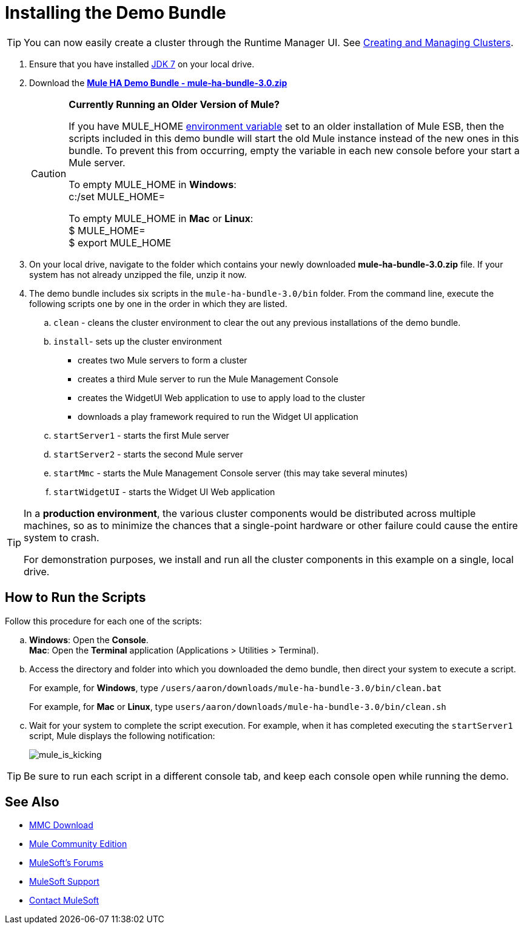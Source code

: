 = Installing the Demo Bundle
:keywords: install, demo

[TIP]
You can now easily create a cluster through the Runtime Manager UI. See link:/runtime-manager/managing-servers#create-a-cluster[Creating and Managing Clusters].

. Ensure that you have installed link:http://www.oracle.com/technetwork/java/javase/downloads/java-archive-downloads-javase6-419409.html[JDK 7] on your local drive.

. Download the link:https://s3.amazonaws.com/seteam/HA_DEMO/mule-ha-bundle-3.0.zip[*Mule HA Demo Bundle - mule-ha-bundle-3.0.zip*]
+
[CAUTION]
====
*Currently Running an Older Version of Mule?*

If you have MULE_HOME link:http://en.wikipedia.org/wiki/Environment_variable[environment variable] set to an older installation of Mule ESB, then the scripts included in this demo bundle will start the old Mule instance instead of the new ones in this bundle. To prevent this from occurring, empty the variable in each new console before your start a Mule server.

To empty MULE_HOME in *Windows*: +
c:/set MULE_HOME=

To empty MULE_HOME in *Mac* or *Linux*: +
$ MULE_HOME=  +
$ export MULE_HOME
====

. On your local drive, navigate to the folder which contains your newly downloaded *mule-ha-bundle-3.0.zip* file. If your system has not already unzipped the file, unzip it now.

. The demo bundle includes six scripts in the `mule-ha-bundle-3.0/bin` folder. From the command line, execute the following scripts one by one in the order in which they are listed.

.. `clean` - cleans the cluster environment to clear the out any previous installations of the demo bundle.

.. `install`- sets up the cluster environment +
* creates two Mule servers to form a cluster
* creates a third Mule server to run the Mule Management Console
* creates the WidgetUI Web application to use to apply load to the cluster
* downloads a play framework required to run the Widget UI application

.. `startServer1` - starts the first Mule server

.. `startServer2` - starts the second Mule server

.. `startMmc` - starts the Mule Management Console server (this may take several minutes)

.. `startWidgetUI` - starts the Widget UI Web application

[TIP]
====
In a *production environment*, the various cluster components would be distributed across multiple machines, so as to minimize the chances that a single-point hardware or other failure could cause the entire system to crash.

For demonstration purposes, we install and run all the cluster components in this example on a single, local drive.
====


== How to Run the Scripts

Follow this procedure for each one of the scripts:

.. *Windows*: Open the *Console*. +
*Mac*: Open the *Terminal* application (Applications > Utilities > Terminal).

.. Access the directory and folder into which you downloaded the demo bundle, then direct your system to execute a script.
+
For example, for *Windows*, type `/users/aaron/downloads/mule-ha-bundle-3.0/bin/clean.bat`
+
For example, for *Mac* or *Linux*, type `users/aaron/downloads/mule-ha-bundle-3.0/bin/clean.sh`

.. Wait for your system to complete the script execution. For example, when it has completed executing the `startServer1` script, Mule displays the following notification:
+
image:mule_is_kicking.png[mule_is_kicking]

[TIP]
====
Be sure to run each script in a different console tab, and keep each console open while running the demo.
====

== See Also

* link:https://www.mulesoft.com/dl/mmc[MMC Download]
* link:https://developer.mulesoft.com/anypoint-platform[Mule Community Edition]
* link:http://forums.mulesoft.com[MuleSoft's Forums]
* link:https://www.mulesoft.com/support-and-services/mule-esb-support-license-subscription[MuleSoft Support]
* mailto:support@mulesoft.com[Contact MuleSoft]
